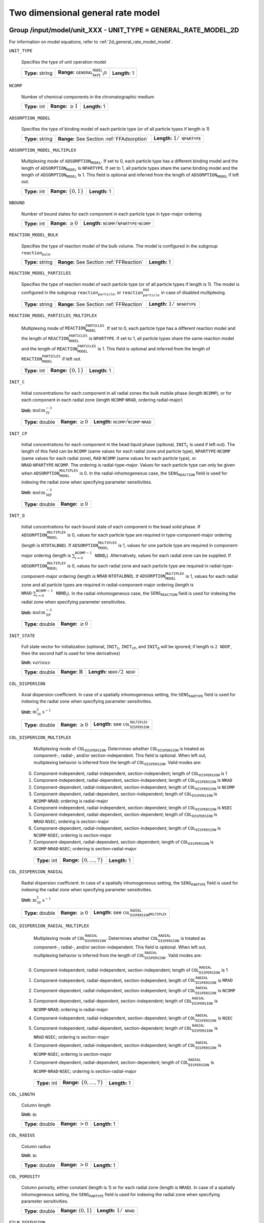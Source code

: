 .. _2d_general_rate_model_config:

Two dimensional general rate model
==================================

Group /input/model/unit_XXX - UNIT_TYPE = GENERAL_RATE_MODEL_2D
---------------------------------------------------------------

For information on model equations, refer to :ref:`2d_general_rate_model_model`.


``UNIT_TYPE``

   Specifies the type of unit operation model
   
   ================  =================================================  =============
   **Type:** string  **Range:** :math:`\texttt{GENERAL_RATE_MODEL_2D}`  **Length:** 1
   ================  =================================================  =============
   
``NCOMP``

   Number of chemical components in the chromatographic medium
   
   =============  =========================  =============
   **Type:** int  **Range:** :math:`\geq 1`  **Length:** 1
   =============  =========================  =============
   
``ADSORPTION_MODEL``

   Specifies the type of binding model of each particle type (or of all particle types if length is 1)
   
   ================  ==========================================  ==========================================
   **Type:** string  **Range:** See Section :ref:`FFAdsorption`  **Length:** :math:`1 / \texttt{NPARTYPE}`
   ================  ==========================================  ==========================================
   
``ADSORPTION_MODEL_MULTIPLEX``

   Multiplexing mode of :math:`\texttt{ADSORPTION_MODEL}`. If set to 0, each particle type has a different binding model and the length of :math:`\texttt{ADSORPTION_MODEL}` is :math:`\texttt{NPARTYPE}`. If set to 1, all particle types share the same binding model and the length of :math:`\texttt{ADSORPTION_MODEL}` is 1.  This field is optional and inferred from the length of :math:`\texttt{ADSORPTION_MODEL}` if left out.
   
   =============  ===========================  =============
   **Type:** int  **Range:** :math:`\{0, 1\}`  **Length:** 1
   =============  ===========================  =============
   
``NBOUND``

   Number of bound states for each component in each particle type in type-major ordering
   
   =============  =========================  ==========================================================================
   **Type:** int  **Range:** :math:`\geq 0`  **Length:** :math:`\texttt{NCOMP} / \texttt{NPARTYPE} \cdot \texttt{NCOMP}`
   =============  =========================  ==========================================================================
   
``REACTION_MODEL_BULK``

   Specifies the type of reaction model of the bulk volume. The model is configured in the subgroup :math:`\texttt{reaction_bulk}`.
   
   ================  ========================================  =============
   **Type:** string  **Range:** See Section :ref:`FFReaction`  **Length:** 1
   ================  ========================================  =============
   
``REACTION_MODEL_PARTICLES``

   Specifies the type of reaction model of each particle type (or of all particle types if length is 1). The model is configured in the subgroup :math:`\texttt{reaction_particle}`, or :math:`\texttt{reaction_particle_XXX}` in case of disabled multiplexing.
   
   ================  ========================================  ==========================================
   **Type:** string  **Range:** See Section :ref:`FFReaction`  **Length:** :math:`1 / \texttt{NPARTYPE}`
   ================  ========================================  ==========================================
   
``REACTION_MODEL_PARTICLES_MULTIPLEX``

   Multiplexing mode of :math:`\texttt{REACTION_MODEL_PARTICLES}`. If set to 0, each particle type has a different reaction model and the length of :math:`\texttt{REACTION_MODEL_PARTICLES}` is :math:`\texttt{NPARTYPE}`. If set to 1, all particle types share the same reaction model and the length of :math:`\texttt{REACTION_MODEL_PARTICLES}` is 1.  This field is optional and inferred from the length of :math:`\texttt{REACTION_MODEL_PARTICLES}` if left out.
   
   =============  ===========================  =============
   **Type:** int  **Range:** :math:`\{0, 1\}`  **Length:** 1
   =============  ===========================  =============
   
``INIT_C``

   Initial concentrations for each component in all radial zones the bulk mobile phase (length :math:`\texttt{NCOMP}`), or for each component in each radial zone (length :math:`\texttt{NCOMP} \cdot \texttt{NRAD}`, ordering radial-major)

   **Unit:** :math:`\mathrm{mol}\,\mathrm{m}_{\mathrm{IV}}^{-3}`
   
   ================  =========================  =========================================================================
   **Type:** double  **Range:** :math:`\geq 0`  **Length:** :math:`\texttt{NCOMP} / \texttt{NCOMP} \cdot \texttt{NRAD}`
   ================  =========================  =========================================================================
   
``INIT_CP``

   Initial concentrations for each component in the bead liquid phase (optional, :math:`\texttt{INIT_C}` is used if left out). The length of this field can be :math:`\texttt{NCOMP}` (same values for each radial zone and particle type), :math:`\texttt{NPARTYPE} \cdot \texttt{NCOMP}` (same values for each radial zone), :math:`\texttt{RAD} \cdot \texttt{NCOMP}` (same values for each particle type), or :math:`\texttt{NRAD} \cdot \texttt{NPARTYPE} \cdot \texttt{NCOMP}`. The ordering is radial-type-major.  Values for each particle type can only be given when :math:`\texttt{ADSORPTION_MODEL_MULTIPLEX}` is 0. In the radial-inhomogeneous case, the :math:`\texttt{SENS_REACTION}` field is used for indexing the radial zone when specifying parameter sensitivities.

   **Unit:** :math:`\mathrm{mol}\,\mathrm{m}_{\mathrm{MP}}^{-3}`
   
   ================  =========================
   **Type:** double  **Range:** :math:`\geq 0`
   ================  =========================
   
``INIT_Q``

   Initial concentrations for each bound state of each component in the bead solid phase. If :math:`\texttt{ADSORPTION_MODEL_MULTIPLEX}` is 0, values for each particle type are required in type-component-major ordering (length is :math:`\texttt{NTOTALBND}`). If :math:`\texttt{ADSORPTION_MODEL_MULTIPLEX}` is 1, values for one particle type are required in component-major ordering (length is :math:`\sum_{i = 0}^{\texttt{NCOMP} - 1} \texttt{NBND}_i`).  Alternatively, values for each radial zone can be supplied. If :math:`\texttt{ADSORPTION_MODEL_MULTIPLEX}` is 0, values for each radial zone and each particle type are required in radial-type-component-major ordering (length is :math:`\texttt{NRAD} \cdot \texttt{NTOTALBND}`). If :math:`\texttt{ADSORPTION_MODEL_MULTIPLEX}` is 1, values for each radial zone and all particle types are required in radial-component-major ordering (length is :math:`\texttt{NRAD} \cdot \sum_{i = 0}^{\texttt{NCOMP} - 1} \texttt{NBND}_i`). In the radial-inhomogeneous case, the :math:`\texttt{SENS_REACTION}` field is used for indexing the radial zone when specifying parameter sensitivities.

   **Unit:** :math:`\mathrm{mol}\,\mathrm{m}_{\mathrm{SP}}^{-3}`
   
   ================  =========================
   **Type:** double  **Range:** :math:`\geq 0`
   ================  =========================
   
``INIT_STATE``

   Full state vector for initialization (optional, :math:`\texttt{INIT_C}`, :math:`\texttt{INIT_CP}`, and :math:`\texttt{INIT_Q}` will be ignored; if length is :math:`2\texttt{NDOF}`, then the second half is used for time derivatives)

   **Unit:** :math:`various`
   
   ================  =============================  ==================================================
   **Type:** double  **Range:** :math:`\mathbb{R}`  **Length:** :math:`\texttt{NDOF} / 2\texttt{NDOF}`
   ================  =============================  ==================================================
   
``COL_DISPERSION``

   Axial dispersion coefficient.  In case of a spatially inhomogeneous setting, the :math:`\texttt{SENS_PARTYPE}` field is used for indexing the radial zone when specifying parameter sensitivities.

   **Unit:** :math:`\mathrm{m}_{\mathrm{IV}}^{2}\,\mathrm{s}^{-1}`
   
   ================  =========================  =========================================================
   **Type:** double  **Range:** :math:`\geq 0`  **Length:** see :math:`\texttt{COL_DISPERSION_MULTIPLEX}`
   ================  =========================  =========================================================
   
``COL_DISPERSION_MULTIPLEX``

   Multiplexing mode of :math:`\texttt{COL_DISPERSION}`. Determines whether :math:`\texttt{COL_DISPERSION}` is treated as component-, radial-, and/or section-independent.  This field is optional. When left out, multiplexing behavior is inferred from the length of :math:`\texttt{COL_DISPERSION}`.  Valid modes are: 

  0. Component-independent, radial-independent, section-independent; length of :math:`\texttt{COL_DISPERSION}` is 1 
  1. Component-independent, radial-dependent, section-independent; length of :math:`\texttt{COL_DISPERSION}` is :math:`\texttt{NRAD}` 
  2. Component-dependent, radial-independent, section-independent; length of :math:`\texttt{COL_DISPERSION}` is :math:`\texttt{NCOMP}` 
  3. Component-dependent, radial-dependent, section-independent; length of :math:`\texttt{COL_DISPERSION}` is :math:`\texttt{NCOMP} \cdot \texttt{NRAD}`; ordering is radial-major 
  4. Component-independent, radial-independent, section-dependent; length of :math:`\texttt{COL_DISPERSION}` is :math:`\texttt{NSEC}` 
  5. Component-independent, radial-dependent, section-dependent; length of :math:`\texttt{COL_DISPERSION}` is :math:`\texttt{NRAD} \cdot \texttt{NSEC}`; ordering is section-major 
  6. Component-dependent, radial-independent, section-independent; length of :math:`\texttt{COL_DISPERSION}` is :math:`\texttt{NCOMP} \cdot \texttt{NSEC}`; ordering is section-major 
  7. Component-dependent, radial-dependent, section-dependent; length of :math:`\texttt{COL_DISPERSION}` is :math:`\texttt{NCOMP} \cdot \texttt{NRAD} \cdot \texttt{NSEC}`; ordering is section-radial-major 
   
   =============  ===================================  =============
   **Type:** int  **Range:** :math:`\{0, \dots, 7 \}`  **Length:** 1
   =============  ===================================  =============
   
``COL_DISPERSION_RADIAL``

   Radial dispersion coefficient.  In case of a spatially inhomogeneous setting, the :math:`\texttt{SENS_PARTYPE}` field is used for indexing the radial zone when specifying parameter sensitivities.

   **Unit:** :math:`\mathrm{m}_{\mathrm{IV}}^{2}\,\mathrm{s}^{-1}`
   
   ================  =========================  ================================================================
   **Type:** double  **Range:** :math:`\geq 0`  **Length:** see :math:`\texttt{COL_DISPERSION_RADIAL_MULTIPLEX}`
   ================  =========================  ================================================================
   
``COL_DISPERSION_RADIAL_MULTIPLEX``

   Multiplexing mode of :math:`\texttt{COL_DISPERSION_RADIAL}`. Determines whether :math:`\texttt{COL_DISPERSION_RADIAL}` is treated as component-, radial-, and/or section-independent.  This field is optional. When left out, multiplexing behavior is inferred from the length of :math:`\texttt{COL_DISPERSION_RADIAL}`.  Valid modes are: 

  0. Component-independent, radial-independent, section-independent; length of :math:`\texttt{COL_DISPERSION_RADIAL}` is 1 
  1. Component-independent, radial-dependent, section-independent; length of :math:`\texttt{COL_DISPERSION_RADIAL}` is :math:`\texttt{NRAD}` 
  2. Component-dependent, radial-independent, section-independent; length of :math:`\texttt{COL_DISPERSION_RADIAL}` is :math:`\texttt{NCOMP}` 
  3. Component-dependent, radial-dependent, section-independent; length of :math:`\texttt{COL_DISPERSION_RADIAL}` is :math:`\texttt{NCOMP} \cdot \texttt{NRAD}`; ordering is radial-major 
  4. Component-independent, radial-independent, section-dependent; length of :math:`\texttt{COL_DISPERSION_RADIAL}` is :math:`\texttt{NSEC}` 
  5. Component-independent, radial-dependent, section-dependent; length of :math:`\texttt{COL_DISPERSION_RADIAL}` is :math:`\texttt{NRAD} \cdot \texttt{NSEC}`; ordering is section-major 
  6. Component-dependent, radial-independent, section-independent; length of :math:`\texttt{COL_DISPERSION_RADIAL}` is :math:`\texttt{NCOMP} \cdot \texttt{NSEC}`; ordering is section-major 
  7. Component-dependent, radial-dependent, section-dependent; length of :math:`\texttt{COL_DISPERSION_RADIAL}` is :math:`\texttt{NCOMP} \cdot \texttt{NRAD} \cdot \texttt{NSEC}`; ordering is section-radial-major 
   
   =============  ===================================  =============
   **Type:** int  **Range:** :math:`\{0, \dots, 7 \}`  **Length:** 1
   =============  ===================================  =============
   
``COL_LENGTH``

   Column length

   **Unit:** :math:`\mathrm{m}`
   
   ================  ======================  =============
   **Type:** double  **Range:** :math:`> 0`  **Length:** 1
   ================  ======================  =============
   
``COL_RADIUS``

   Column radius

   **Unit:** :math:`\mathrm{m}`
   
   ================  ======================  =============
   **Type:** double  **Range:** :math:`> 0`  **Length:** 1
   ================  ======================  =============
   
``COL_POROSITY``

   Column porosity, either constant (length is 1) or for each radial zone (length is :math:`\texttt{NRAD}`).  In case of a spatially inhomogeneous setting, the :math:`\texttt{SENS_PARTYPE}` field is used for indexing the radial zone when specifying parameter sensitivities.
   
   ================  ========================  =====================================
   **Type:** double  **Range:** :math:`(0,1]`  **Length:** :math:`1 / \texttt{NRAD}`
   ================  ========================  =====================================
   
``FILM_DIFFUSION``

   Film diffusion coefficients for each component of each particle type

   **Unit:** :math:`\mathrm{m}\,\mathrm{s}^{-1}`
   
   ================  =========================  =======================================================
   **Type:** double  **Range:** :math:`\geq 0`  **Length:** see :math:`\texttt{FILM_DIFFUSION_MULTIPLEX}`
   ================  =========================  =======================================================
   
``FILM_DIFFUSION_MULTIPLEX``

   Multiplexing mode of :math:`\texttt{FILM_DIFFUSION}`. Determines whether :math:`\texttt{FILM_DIFFUSION}` is treated as component-, type-, and/or section-independent.  This field is optional. When left out, multiplexing behavior is inferred from the length of :math:`\texttt{FILM_DIFFUSION}`.  Valid modes are: 

  0. Component-dependent, type-independent, section-independent; length of :math:`\texttt{FILM_DIFFUSION}` is :math:`\texttt{NCOMP}` 
  1. Component-dependent, type-independent, section-dependent; length of :math:`\texttt{FILM_DIFFUSION}` is :math:`\texttt{NCOMP} \cdot \texttt{NSEC}`; ordering is section-major 
  2. Component-dependent, type-dependent, section-independent; length of :math:`\texttt{FILM_DIFFUSION}` is :math:`\texttt{NCOMP} \cdot \texttt{NPARTYPE}`; ordering is type-major 
  3. Component-dependent, type-dependent, section-dependent; length of :math:`\texttt{FILM_DIFFUSION}` is :math:`\texttt{NCOMP} \cdot \texttt{NPARTYPE} \cdot \texttt{NSEC}`; ordering is section-type-major 
   
   =============  ===================================  =============
   **Type:** int  **Range:** :math:`\{0, \dots, 3 \}`  **Length:** 1
   =============  ===================================  =============
   
``PAR_POROSITY``

   Particle porosity of all particle types or for each particle type
   
   ================  ========================  =========================================
   **Type:** double  **Range:** :math:`(0,1]`  **Length:** :math:`1 / \texttt{NPARTYPE}`
   ================  ========================  =========================================
   
``PAR_RADIUS``

   Particle radius of all particle types or for each particle type

   **Unit:** :math:`\mathrm{m}`
   
   ================  =====================  =========================================
   **Type:** double  **Range:** :math:`>0`  **Length:** :math:`1 / \texttt{NPARTYPE}`
   ================  =====================  =========================================
   
``PAR_CORERADIUS``

   Particle core radius of all particle types or for each particle type (optional, defaults to :math:`0~m`)

   **Unit:** :math:`\mathrm{m}`
   
   ================  ===========================================  =========================================
   **Type:** double  **Range:** :math:`[0, \texttt{PAR_RADIUS})`  **Length:** :math:`1 / \texttt{NPARTYPE}`
   ================  ===========================================  =========================================
   
``PORE_ACCESSIBILITY``

   Pore accessibility factor of each component in each particle type (optional, defaults to 1).
   Note: Should not be used in combination with any binding model!
   
   ================  =========================  =============================================================
   **Type:** double  **Range:** :math:`(0, 1]`  **Length:** see :math:`\texttt{PORE_ACCESSIBILITY_MULTIPLEX}`
   ================  =========================  =============================================================
   
``PORE_ACCESSIBILITY_MULTIPLEX``

   Multiplexing mode of :math:`\texttt{PORE_ACCESSIBILITY}`. Determines whether :math:`\texttt{PORE_ACCESSIBILITY}` is treated as component-, type-, and/or section-independent.  This field is optional. When left out, multiplexing behavior is inferred from the length of :math:`\texttt{PORE_ACCESSIBILITY}`.  Valid modes are: 

  0. Component-dependent, type-independent, section-independent; length of :math:`\texttt{PORE_ACCESSIBILITY}` is :math:`\texttt{NCOMP}` 
  1. Component-dependent, type-independent, section-dependent; length of :math:`\texttt{PORE_ACCESSIBILITY}` is :math:`\texttt{NCOMP} \cdot \texttt{NSEC}`; ordering is section-major 
  2. Component-dependent, type-dependent, section-independent; length of :math:`\texttt{PORE_ACCESSIBILITY}` is :math:`\texttt{NCOMP} \cdot \texttt{NPARTYPE}`; ordering is type-major 
  3. Component-dependent, type-dependent, section-dependent; length of :math:`\texttt{PORE_ACCESSIBILITY}` is :math:`\texttt{NCOMP} \cdot \texttt{NPARTYPE} \cdot \texttt{NSEC}`; ordering is section-type-major 
   
   =============  ===================================  =============
   **Type:** int  **Range:** :math:`\{0, \dots, 3 \}`  **Length:** 1
   =============  ===================================  =============
   
``PAR_DIFFUSION``

   Effective particle diffusion coefficients of each component in each particle type

   **Unit:** :math:`\mathrm{m}_{\mathrm{MP}}^{2}\,\mathrm{s}^{-1}`

   ================  =========================  ========================================================
   **Type:** double  **Range:** :math:`\geq 0`  **Length:** see :math:`\texttt{PAR_DIFFUSION_MULTIPLEX}`
   ================  =========================  ========================================================
   
``PAR_DIFFUSION_MULTIPLEX``

   Multiplexing mode of :math:`\texttt{PAR_DIFFUSION}`. Determines whether :math:`\texttt{PAR_DIFFUSION}` is treated as component-, type-, and/or section-independent.  This field is optional. When left out, multiplexing behavior is inferred from the length of :math:`\texttt{PAR_DIFFUSION}`.  Valid modes are: 

  0. Component-dependent, type-independent, section-independent; length of :math:`\texttt{PAR_DIFFUSION}` is :math:`\texttt{NCOMP}` 
  1. Component-dependent, type-independent, section-dependent; length of :math:`\texttt{PAR_DIFFUSION}` is :math:`\texttt{NCOMP} \cdot \texttt{NSEC}`; ordering is section-major 
  2. Component-dependent, type-dependent, section-independent; length of :math:`\texttt{PAR_DIFFUSION}` is :math:`\texttt{NCOMP} \cdot \texttt{NPARTYPE}`; ordering is type-major 
  3. Component-dependent, type-dependent, section-dependent; length of :math:`\texttt{PAR_DIFFUSION}` is :math:`\texttt{NCOMP} \cdot \texttt{NPARTYPE} \cdot \texttt{NSEC}`; ordering is section-type-major 
   
   =============  ===================================  =============
   **Type:** int  **Range:** :math:`\{0, \dots, 3 \}`  **Length:** 1
   =============  ===================================  =============
   
``PAR_SURFDIFFUSION``

   Particle surface diffusion coefficients of each bound state of each component in each particle type (optional, defaults to all :math:`0~m_{SP}^2 s^{-1}`)

   **Unit:** :math:`\mathrm{m}_{\mathrm{SP}}^{2}\,\mathrm{s}^{-1}`
   
   ================  =========================  ============================================================
   **Type:** double  **Range:** :math:`\geq 0`  **Length:** see :math:`\texttt{PAR_SURFDIFFUSION_MULTIPLEX}`
   ================  =========================  ============================================================
   
``PAR_SURFDIFFUSION_MULTIPLEX``

   Multiplexing mode of :math:`\texttt{PAR_SURFDIFFUSION}`. Determines whether :math:`\texttt{PAR_SURFDIFFUSION}` is treated as component-, type-, and/or section-independent.  This field is optional. When left out, multiplexing behavior is inferred from the length of :math:`\texttt{PAR_SURFDIFFUSION}`.  Valid modes are: 

  0. Component-dependent, type-independent, section-independent; length of :math:`\texttt{PAR_SURFDIFFUSION}` is :math:`\texttt{NBND}`; ordering is component-major 
  1. Component-dependent, type-independent, section-dependent; length of :math:`\texttt{PAR_SURFDIFFUSION}` is :math:`\texttt{NBND} \cdot \texttt{NSEC}`; ordering is section-component-major 
  2. Component-dependent, type-dependent, section-independent; length of :math:`\texttt{PAR_SURFDIFFUSION}` is :math:`\texttt{NTOTALBND}`; ordering is type-component-major 
  3. Component-dependent, type-dependent, section-dependent; length of :math:`\texttt{PAR_SURFDIFFUSION}` is :math:`\texttt{NTOTALBND} \cdot \texttt{NSEC}`; ordering is section-type-component-major 
   
   =============  ===================================  =============
   **Type:** int  **Range:** :math:`\{0, \dots, 3 \}`  **Length:** 1
   =============  ===================================  =============
   
``VELOCITY``

   Indicates flow direction in each radial zone (forward if value is positive, backward if value is negative), see Section :ref:`MUOPGRMflow2D`).  In case of a spatially inhomogeneous setting, the :math:`\texttt{SENS_PARTYPE}` field is used for indexing the radial cell when specifying parameter sensitivities.
   
   ================  =============================  ===================================================
   **Type:** double  **Range:** :math:`\mathbb{R}`  **Length:** see :math:`\texttt{VELOCITY_MULTIPLEX}`
   ================  =============================  ===================================================
   
``VELOCITY_MULTIPLEX``

   Multiplexing mode of :math:`\texttt{VELOCITY}`. Determines whether :math:`\texttt{VELOCITY}` is treated as radial- and/or section-independent.  This field is optional. When left out, multiplexing behavior is inferred from the length of :math:`\texttt{VELOCITY}`.  Valid modes are: 

  0. Radial-independent, section-independent; length of :math:`\texttt{VELOCITY}` is 1 
  1. Radial-dependent, section-independent; length of :math:`\texttt{VELOCITY}` is :math:`\texttt{NRAD}` 
  2. Section-dependent; length of :math:`\texttt{VELOCITY}` is :math:`\texttt{NSEC}` 
  3. Radial-dependent, section-dependent; length of :math:`\texttt{VELOCITY}` is :math:`\texttt{NRAD} \cdot \texttt{NSEC}`; ordering is section-major 
   
   =============  ===================================  =============
   **Type:** int  **Range:** :math:`\{0, \dots, 3 \}`  **Length:** 1
   =============  ===================================  =============
   
``NPARTYPE``

   Number of particle types. Optional, inferred from the length of :math:`\texttt{NPAR}` or :math:`\texttt{NBOUND}` if left out.
   
   =============  =========================  =============
   **Type:** int  **Range:** :math:`\geq 1`  **Length:** 1
   =============  =========================  =============
   
``PAR_GEOM``

   Specifies the particle geometry for all or each particle type. Valid values are :math:`\texttt{SPHERE}`, :math:`\texttt{CYLINDER}`, :math:`\texttt{SLAB}`. Optional, defaults to :math:`\texttt{SPHERE}`.
   
   ================  =================================================
   **Type:** string  **Length:** :math:`1` / :math:`\texttt{NPARTYPE}`
   ================  =================================================
   
``PAR_TYPE_VOLFRAC``

   Volume fractions of the particle types. The volume fractions can be set homogeneous or individually along both axes. For each cell, the volume fractions have to sum to 1.  In case of a spatially inhomogeneous setting, the :math:`\texttt{SENS_SECTION}` field is used for indexing the axial cell and the :math:`\texttt{SENS_REACTION}` field is used for indexing the radial cell when specifying parameter sensitivities.  This field is optional in case of only one particle type.
   
   ================  ========================  ===========================================================
   **Type:** double  **Range:** :math:`[0,1]`  **Length:** see :math:`\texttt{PAR_TYPE_VOLFRAC_MULTIPLEX}`
   ================  ========================  ===========================================================
   
``PAR_TYPE_VOLFRAC_MULTIPLEX``

   Multiplexing mode of :math:`\texttt{PAR_TYPE_VOLFRAC}`. Determines whether :math:`\texttt{PAR_TYPE_VOLFRAC}` is treated as radial- and/or section-independent.  This field is optional. When left out, multiplexing behavior is inferred from the length of :math:`\texttt{PAR_TYPE_VOLFRAC}`.  Valid modes are: 

  0. Radial-independent, axial-independent; length of :math:`\texttt{PAR_TYPE_VOLFRAC}` is :math:`\texttt{NPARTYPE}` 
  1. Radial-dependent, axial-independent; length of :math:`\texttt{PAR_TYPE_VOLFRAC}` is :math:`\texttt{NRAD} \cdot \texttt{NPARTYPE}`; ordering is radial-major 
  2. Axial-dependent; length of :math:`\texttt{PAR_TYPE_VOLFRAC}` is :math:`\texttt{NCOL} \cdot \texttt{NPARTYPE}`; ordering is axial-major 
  3. Radial-dependent, axial-dependent; length of :math:`\texttt{PAR_TYPE_VOLFRAC}` is :math:`\texttt{NCOL} \cdot \texttt{NRAD} \cdot \texttt{NPARTYPE}`; ordering is axial-radial-major 
   
   =============  ===================================  =============
   **Type:** int  **Range:** :math:`\{0, \dots, 3 \}`  **Length:** 1
   =============  ===================================  =============
   

Group /input/model/unit_XXX/discretization - UNIT_TYPE - GENERAL_RATE_MODEL_2D
------------------------------------------------------------------------------

``NCOL``

   Number of axial column discretization cells
   
   =============  =========================  =============
   **Type:** int  **Range:** :math:`\geq 1`  **Length:** 1
   =============  =========================  =============
   
``NRAD``

   Number of radial column discretization cells
   
   =============  =========================  =============
   **Type:** int  **Range:** :math:`\geq 1`  **Length:** 1
   =============  =========================  =============
   
``NPAR``

   Number of particle (radial) discretization cells for each particle type
   
   =============  =========================  =========================================
   **Type:** int  **Range:** :math:`\geq 1`  **Length:** :math:`1 / \texttt{NPARTYPE}`
   =============  =========================  =========================================
   
``RADIAL_DISC_TYPE``

   Specifies the radial discretization scheme. Valid values are :math:`\texttt{EQUIDISTANT}`, :math:`\texttt{EQUIVOLUME}`, and :math:`\texttt{USER_DEFINED}`.
   
   ================  =============
   **Type:** string  **Length:** 1
   ================  =============
   
``RADIAL_COMPARTMENTS``

   Coordinates for the radial compartment boundaries (ignored if :math:`\texttt{RADIAL_DISC_TYPE} \neq \texttt{USER_DEFINED}`). The coordinates are absolute and have to include the endpoints 0 and :math:`\texttt{COLUMN_RADIUS}`. The values are expected in ascending order (i.e., 0 is the first and :math:`\texttt{COLUMN_RADIUS}` the last value in the array).

   **Unit:** :math:`\mathrm{m}`
   
   ================  =============================================  ====================================
   **Type:** double  **Range:** :math:`[0,\texttt{COLUMN_RADIUS}]`  **Length:** :math:`\texttt{NRAD} + 1`
   ================  =============================================  ====================================
   
``PAR_DISC_TYPE``

   Specifies the discretization scheme inside the particles for all or each particle type. Valid values are :math:`\texttt{EQUIDISTANT_PAR}`, :math:`\texttt{EQUIVOLUME_PAR}`, and :math:`\texttt{USER_DEFINED_PAR}`.
   
   ================  =========================================
   **Type:** string  **Length:** :math:`1 / \texttt{NPARTYPE}`
   ================  =========================================
   
``PAR_DISC_VECTOR``

   Node coordinates for the cell boundaries (ignored if :math:`\texttt{PAR_DISC_TYPE} \neq \texttt{USER_DEFINED_PAR}`). The coordinates are relative and have to include the endpoints 0 and 1. They are later linearly mapped to the true radial range :math:`[r_{c,j}, r_{p,j}]`. The coordinates for each particle type are appended to one long vector in type-major ordering.
   
   ================  ========================  ===============================================
   **Type:** double  **Range:** :math:`[0,1]`  **Length:** :math:`sum_i (\texttt{NPAR}_i + 1)`
   ================  ========================  ===============================================
   
``PAR_BOUNDARY_ORDER``

   Order of accuracy of outer particle boundary condition. Optional, defaults to 2.
   
   =============  ============================  =============
   **Type:** int  **Range:** :math:`\{ 1,2 \}`  **Length:** 1
   =============  ============================  =============
   
``USE_ANALYTIC_JACOBIAN``

   Determines whether analytically computed Jacobian matrix (faster) is used (value is 1) instead of Jacobians generated by algorithmic differentiation (slower, value is 0)
   
   =============  ===========================  =============
   **Type:** int  **Range:** :math:`\{0, 1\}`  **Length:** 1
   =============  ===========================  =============
   
``LINEAR_SOLVER_BULK``

   Linear solver used for the sparse column bulk block. This field is optional, the best available method is selected (i.e., sparse direct solver if possible).  Valid values are: 

  - :math:`\texttt{DENSE}` Converts the sparse matrix into a banded matrix and uses regular LAPACK. Slow and memory intensive, but always available. 
  - :math:`\texttt{UMFPACK}` Uses the UMFPACK sparse direct solver (LU decomposition) from SuiteSparse. Fast, but has to be enabled when compiling and requires UMFPACK library. 
  - :math:`\texttt{SUPERLU}` Uses the SuperLU sparse direct solver (LU decomposition). Fast, but has to be enabled when compiling and requires SuperLU library. 
   
   ================  =======================================================================  =============
   **Type:** string  **Range:** :math:`\{\texttt{DENSE},\texttt{UMFPACK},\texttt{SUPERLU}\}`  **Length:** 1
   ================  =======================================================================  =============
   
``RECONSTRUCTION``

   Type of reconstruction method for fluxes
   
   ================  ================================  =============
   **Type:** string  **Range:** :math:`\texttt{WENO}`  **Length:** 1
   ================  ================================  =============
   
``GS_TYPE``

   Type of Gram-Schmidt orthogonalization, see IDAS guide Section~4.5.7.3, p.~41f. A value of 0 enables classical Gram-Schmidt, a value of 1 uses modified Gram-Schmidt.
   
   =============  ===========================  =============
   **Type:** int  **Range:** :math:`\{0, 1\}`  **Length:** 1
   =============  ===========================  =============
   
``MAX_KRYLOV``

   Defines the size of the Krylov subspace in the iterative linear GMRES solver (0: :math:`\texttt{MAX_KRYLOV} = \texttt{NCOL} \cdot \texttt{NRAD} \cdot \texttt{NCOMP} \cdot \texttt{NPARTYPE}`)
   
   =============  ================================================================================================================  =============
   **Type:** int  **Range:** :math:`\{0, \dots, \texttt{NCOL} \cdot \texttt{NRAD} \cdot \texttt{NCOMP} \cdot \texttt{NPARTYPE} \}`  **Length:** 1
   =============  ================================================================================================================  =============
   
``MAX_RESTARTS``

   Maximum number of restarts in the GMRES algorithm. If lack of memory is not an issue, better use a larger Krylov space than restarts.
   
   =============  =========================  =============
   **Type:** int  **Range:** :math:`\geq 0`  **Length:** 1
   =============  =========================  =============
   
``SCHUR_SAFETY``

   Schur safety factor; Influences the tradeoff between linear iterations and nonlinear error control; see IDAS guide Section~2.1 and 5.
   
   ================  =========================  =============
   **Type:** double  **Range:** :math:`\geq 0`  **Length:** 1
   ================  =========================  =============

For further discretization parameters, see also :ref:`flux_restruction_methods`, and :ref:`non_consistency_solver_parameters`.
